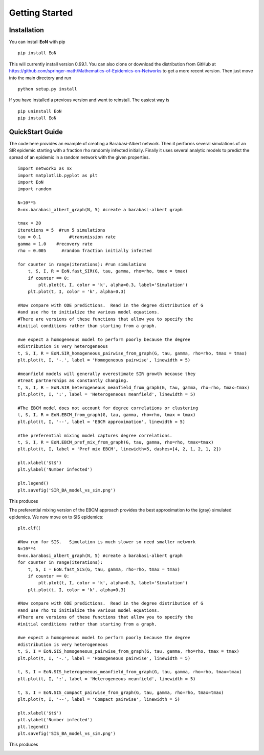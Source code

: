 Getting Started
===============

Installation
------------
You can install **EoN** with pip

::

    pip install EoN

This will currently install version 0.99.1.  You can also clone or download
the distribution from GitHub 
at https://github.com/springer-math/Mathematics-of-Epidemics-on-Networks to get
a more recent version.  Then just move into the main directory and run

:: 

    python setup.py install

If you have installed a previous version and want to reinstall.  The easiest
way is 

::

    pip uninstall EoN
    pip install EoN
    
    
QuickStart Guide
----------------

The code here provides an example of creating a Barabasi-Albert network.  
Then it performs several simulations of an SIR epidemic starting with a fraction 
rho randomly infected initially.  Finally it uses several analytic models to 
predict the spread of an epidemic in a random network with the given properties.

::

    import networkx as nx
    import matplotlib.pyplot as plt
    import EoN
    import random
    
    N=10**5
    G=nx.barabasi_albert_graph(N, 5) #create a barabasi-albert graph
    
    tmax = 20
    iterations = 5  #run 5 simulations
    tau = 0.1           #transmission rate
    gamma = 1.0    #recovery rate
    rho = 0.005      #random fraction initially infected
    
    for counter in range(iterations): #run simulations
        t, S, I, R = EoN.fast_SIR(G, tau, gamma, rho=rho, tmax = tmax)
        if counter == 0:
            plt.plot(t, I, color = 'k', alpha=0.3, label='Simulation')
        plt.plot(t, I, color = 'k', alpha=0.3)
            
    #Now compare with ODE predictions.  Read in the degree distribution of G
    #and use rho to initialize the various model equations.
    #There are versions of these functions that allow you to specify the
    #initial conditions rather than starting from a graph.
    
    #we expect a homogeneous model to perform poorly because the degree
    #distribution is very heterogeneous
    t, S, I, R = EoN.SIR_homogeneous_pairwise_from_graph(G, tau, gamma, rho=rho, tmax = tmax)
    plt.plot(t, I, '-.', label = 'Homogeneous pairwise', linewidth = 5)
    
    #meanfield models will generally overestimate SIR growth because they
    #treat partnerships as constantly changing.
    t, S, I, R = EoN.SIR_heterogeneous_meanfield_from_graph(G, tau, gamma, rho=rho, tmax=tmax)
    plt.plot(t, I, ':', label = 'Heterogeneous meanfield', linewidth = 5)
    
    #The EBCM model does not account for degree correlations or clustering
    t, S, I, R = EoN.EBCM_from_graph(G, tau, gamma, rho=rho, tmax = tmax)
    plt.plot(t, I, '--', label = 'EBCM approximation', linewidth = 5)
    
    #the preferential mixing model captures degree correlations.
    t, S, I, R = EoN.EBCM_pref_mix_from_graph(G, tau, gamma, rho=rho, tmax=tmax)
    plt.plot(t, I, label = 'Pref mix EBCM', linewidth=5, dashes=[4, 2, 1, 2, 1, 2])

    plt.xlabel('$t$')
    plt.ylabel('Number infected')

    plt.legend()
    plt.savefig('SIR_BA_model_vs_sim.png')
    
This produces

.. image:: SIR_BA_model_vs_sim.png

The preferential mixing version of the EBCM approach provides the best approximation
to the (gray) simulated epidemics.  We now move on to SIS epidemics:

::

    plt.clf()
   
    #Now run for SIS.   Simulation is much slower so need smaller network
    N=10**4  
    G=nx.barabasi_albert_graph(N, 5) #create a barabasi-albert graph
    for counter in range(iterations):
        t, S, I = EoN.fast_SIS(G, tau, gamma, rho=rho, tmax = tmax)
        if counter == 0:
            plt.plot(t, I, color = 'k', alpha=0.3, label='Simulation')
        plt.plot(t, I, color = 'k', alpha=0.3)
            
    #Now compare with ODE predictions.  Read in the degree distribution of G
    #and use rho to initialize the various model equations.
    #There are versions of these functions that allow you to specify the
    #initial conditions rather than starting from a graph.
    
    #we expect a homogeneous model to perform poorly because the degree
    #distribution is very heterogeneous
    t, S, I = EoN.SIS_homogeneous_pairwise_from_graph(G, tau, gamma, rho=rho, tmax = tmax)
    plt.plot(t, I, '-.', label = 'Homogeneous pairwise', linewidth = 5)
    
    t, S, I = EoN.SIS_heterogeneous_meanfield_from_graph(G, tau, gamma, rho=rho, tmax=tmax)
    plt.plot(t, I, ':', label = 'Heterogeneous meanfield', linewidth = 5)
    
    t, S, I = EoN.SIS_compact_pairwise_from_graph(G, tau, gamma, rho=rho, tmax=tmax)
    plt.plot(t, I, '--', label = 'Compact pairwise', linewidth = 5)

    plt.xlabel('$t$')
    plt.ylabel('Number infected')
    plt.legend()
    plt.savefig('SIS_BA_model_vs_sim.png')

This produces

.. image:: SIS_BA_model_vs_sim.png

